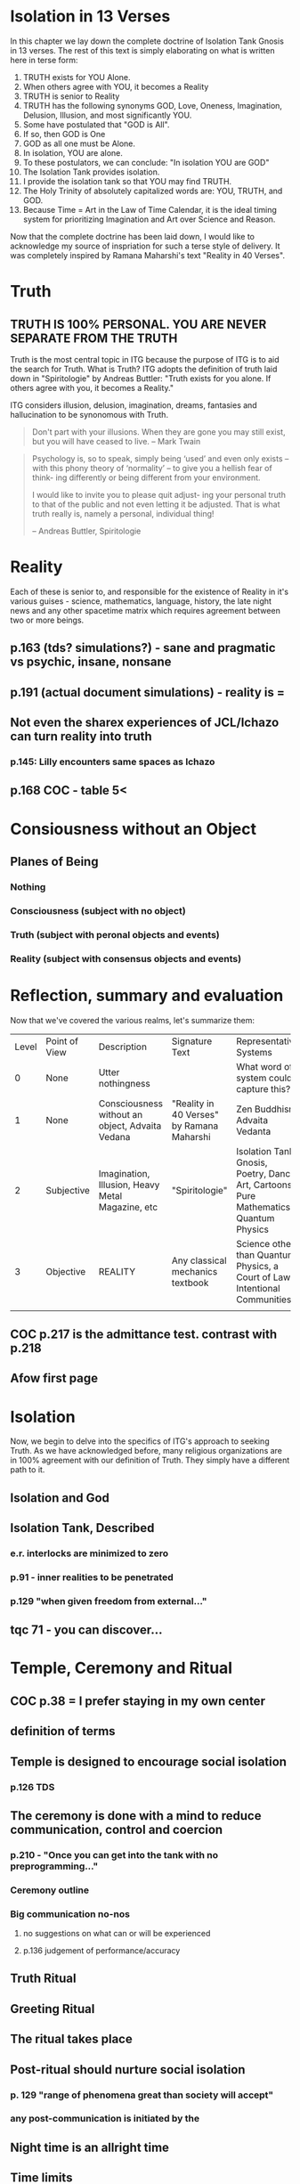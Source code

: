 #+TITLE Isolation Tank Gnosis

* Isolation in 13 Verses

In this chapter we lay down the complete doctrine of Isolation Tank
Gnosis in 13 verses. The rest of this text is simply elaborating
on what is written here in terse form:

1. TRUTH exists for YOU Alone.
2. When others agree with YOU, it becomes a Reality
3. TRUTH is senior to Reality
3. TRUTH has the following synonyms GOD, Love, Oneness, Imagination,
   Delusion, Illusion, and most significantly YOU.
3. Some have postulated that "GOD is All".
4. If so, then GOD is One
5. GOD as all one must be Alone.
6. In isolation, YOU are alone.
7. To these postulators, we can conclude: "In isolation YOU are GOD"
8. The Isolation Tank provides isolation.
9. I provide the isolation tank so that YOU may find TRUTH.
10. The Holy Trinity of absolutely capitalized words are: YOU, TRUTH,
    and GOD.
3. Because Time = Art in the Law of Time Calendar, it is the ideal
   timing system for prioritizing Imagination and Art over Science
   and Reason.

Now that the complete doctrine has been laid down, I would like to
acknowledge my source of inspriation for such a terse style of
delivery. It was completely inspired by Ramana Maharshi's text
"Reality in 40 Verses".



* Truth
** TRUTH IS 100% PERSONAL. YOU ARE NEVER SEPARATE FROM THE TRUTH
Truth is the most central topic in ITG because the purpose of ITG is
to aid the search for Truth. What is Truth? ITG adopts the definition
of truth laid down in "Spiritologie" by Andreas Buttler: "Truth exists for you
alone. If others agree with you, it becomes a Reality."

ITG considers illusion, delusion, imagination, dreams, fantasies and
hallucination to be synonomous with Truth.

#+begin_quote
Don't part with your illusions. When they are gone you may still
exist, but you will have ceased to live. -- Mark Twain
#+end_quote

#+begin_quote
Psychology is, so to speak, simply being ‘used’ and even only exists
 – with this phony theory of ‘normality’ – to give you a hellish fear
 of think- ing differently or being different from your environment.

I would like to invite you to please quit adjust- ing your personal
truth to that of the public and not even letting it be adjusted.
That is what truth really is, namely a personal, individual thing!

-- Andreas Buttler, Spiritologie
#+end_quote

* Reality
Each of these is senior to,
and responsible for the existence of Reality in it's various guises - science,
mathematics, language, history, the late night news and any other spacetime
matrix which requires agreement between two or more beings.

** p.163 (tds? simulations?) - sane and pragmatic vs psychic, insane, nonsane
** p.191 (actual document simulations) - reality is =
** Not even the sharex experiences of JCL/Ichazo can turn reality into truth
*** p.145: Lilly encounters same spaces as Ichazo
** p.168 COC - table 5<
* Consiousness without an Object
** Planes of Being
*** Nothing
*** Consciousness (subject with no object)
*** Truth (subject with peronal objects and events)
*** Reality (subject with consensus objects and events)

* Reflection, summary and evaluation
Now that we've covered the various realms, let's summarize them:
| Level | Point of View | Description                                      | Signature Text                            | Representative Systems                                                      |
|     0 | None          | Utter nothingness                                |                                           | What word of system could capture this?                                     |
|     1 | None          | Consciousness without an object, Advaita Vedana  | "Reality in 40 Verses" by Ramana Maharshi | Zen Buddhism, Advaita Vedanta                                               |
|     2 | Subjective    | Imagination, Illusion, Heavy Metal Magazine, etc | "Spiritologie"                            | Isolation Tank Gnosis, Poetry, Dance, Art, Cartoons, Pure Mathematics, Quantum Physics |
|     3 | Objective     | REALITY                                          | Any classical mechanics textbook          | Science other than Quantum Physics, a Court of Law, Intentional Communities |
|       |               |                                                  |                                           |                                                                             |
** COC p.217 is the admittance test. contrast with p.218
** Afow first page
* Isolation
Now, we begin to delve into the specifics of ITG's approach to
seeking Truth. As we have acknowledged before, many religious
organizations are in 100% agreement with our definition of
Truth. They simply have a different path to it.
** Isolation and God
** Isolation Tank, Described
*** e.r. interlocks are minimized to zero
*** p.91 - inner realities to be penetrated
*** p.129 "when given freedom from external..."

** tqc 71 - you can discover...
* Temple, Ceremony and Ritual
** COC p.38 = I prefer staying in my own center
** definition of terms
** Temple is designed to encourage social isolation
*** p.126 TDS
** The ceremony is done with a mind to reduce communication, control and coercion
*** p.210 - "Once you can get into the tank with no preprogramming..."
*** Ceremony outline
*** Big communication no-nos
**** no suggestions on what can or will be experienced
**** p.136 judgement of performance/accuracy
** Truth Ritual
** Greeting Ritual
** The ritual takes place
** Post-ritual should nurture social isolation
*** p. 129 "range of phenomena great than society will accept"
*** any post-communication is initiated by the
** Night time is an allright time
** Time limits

* Alternative Isolation Techniques
We must remember that Isolation is a path to the Truth, not truth
itself. So, accurately, this chapter should be about ways to dwell in
Truth
** Yoga Nidra
** Plugging your ears
** Social Isolation
** Word Repetition
* From Reality to Truth over Time
** Dreamspell calendar - 13 moons + 1 day out of time
* From Reality to Truth
** via logical proof

** via God Out There chapter in simulations of god.
* Welcome
Welcome to Isolation Tank Gnosis (ITG), the religion where Isolation
is the The Way and Imagination the Path! Because Isolation Tank Gnosis
is simple, personal and experiential, there is very little
writing/instruction about it necessary.

** What it is
ITG is an organization whose sole purpose is to faciliate gnosis via
the isolation tank. Gnosis is knowing the Self via the self as
opposed to a church or a group.
** Why it is
ITG fills a necessary gap in the float space. Isolation is a viable research
topic and commercial venture. However neither of these is ideal for
in-depth spiritual exploration. A personal tank is best but perhaps
space and cost-prohibitive.
** How it came about
ITG came about over many iterations.
*** Columbus, OH floatation tank laws
*** [[http://www.thinkingallowed.com/2jlilly.html][Jeffrey Mishlove's inteview]] with Dr. Lilly
When I saw this interview, it was the match to the firecracker. This
is what drove me into action. At one point, Lilly says "That's the
Gnostic viewpoint. Transcendence via the Self as opposed to a church
or group."
*** The Spiritologie Teachings
I took a course in [[http://www.spiritologie.org/][Spiritologie]] and that acted as "cement" for
Dr. Lilly's comment on the Gnostic Viewpoint. The Spiritologie
teachings are firmly grounded in personal truth and imagination. The
free book is highly recommended.
*** Numerous Failings in Spiritual Groups
While The Way of the gnostic viewpoint was attractive, I found The
Path offered by various spiritual groups unworkable. It was only in
the tank that The Way and The Path could find harmonious marriage.
** What good is it
The value of ITG is it's staunch insistence on you having everything
you need to be free other than isolation of some sort. In short, we
reduce the number of external necessities to realization to one --- a
tank. In other religious organizations are number of things are
expected of you and can occur to you:
- Invalidation :: Have you ever been at a spiritual gathering and
                  said you felt a certain way, or understood
                  something in a certain way, and been laughed at or
                  told you were not correct? Well, I have many times
                  and I wanted a religion where that could not happen.
- Manipulation :: As I write this, a yoga teacher with over 50,000
                  students is being charged with rape of some of his
                  students. Whether he is guilty or not, we will
                  never know because we weren't there when it
                  happened. But what is certain is that surrendering
                  Your Way to someone else's Path makes you
                  susceptible to manipulation. ITG is designed to
                  eliminate this possibility as well as its close
                  friend, peer pressure.
- Deception :: p.40 CoC "I was doublecrossed"
- Dependency :: No longer is your path to freedom blocked by the
                rules, regulations or expections of a group. No longer
                do you need to bring flowers or queue up in a line
                for a few seconds with the enlightened master! A single
                ritual is available to you 24 hours a day, 7 days a
                week!
                #+begin_quote
                The Pied Pipe entrances and entrains the children.
                -- p. 38 COC
                #+end_quote

Now that we've gone over the basics of Isolation Tank Gnosis, we will
get agreement on a few topics so that we can you, and anyone else,
return to a realm of utter freedom and no need to agree with anyone!
** References, Acknowledgements and Further Reading
** Books by John Lilly
*** The Quiet Center
*** The Deep Self
*** Simulations of God
*** Center of the Cyclone
** [[http://www.thinkingallowed.com/2jlilly.html]["From Here to Alternity"]] - an interview with Dr. Lilly
** [[http://www.lawoftime.org/pdfs/Perpetual13MoonCalendar.pdf][Law of Time]]
***

